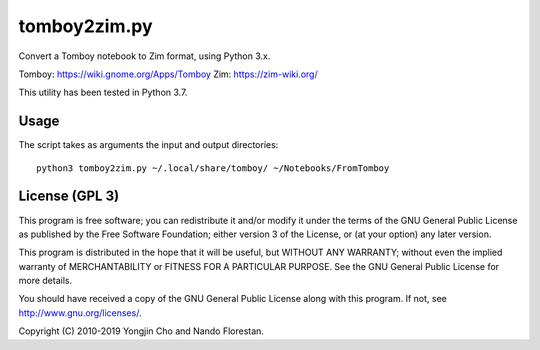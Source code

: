 =============
tomboy2zim.py
=============

Convert a Tomboy notebook to Zim format, using Python 3.x.

Tomboy: https://wiki.gnome.org/Apps/Tomboy
Zim: https://zim-wiki.org/

This utility has been tested in Python 3.7.


Usage
=====

The script takes as arguments the input and output directories::

    python3 tomboy2zim.py ~/.local/share/tomboy/ ~/Notebooks/FromTomboy


License (GPL 3)
===============

This program is free software; you can redistribute it and/or modify
it under the terms of the GNU General Public License as published by
the Free Software Foundation; either version 3 of the License, or
(at your option) any later version.

This program is distributed in the hope that it will be useful,
but WITHOUT ANY WARRANTY; without even the implied warranty of
MERCHANTABILITY or FITNESS FOR A PARTICULAR PURPOSE.  See the
GNU General Public License for more details.

You should have received a copy of the GNU General Public License
along with this program.  If not, see http://www.gnu.org/licenses/.

Copyright (C) 2010-2019 Yongjin Cho and Nando Florestan.
